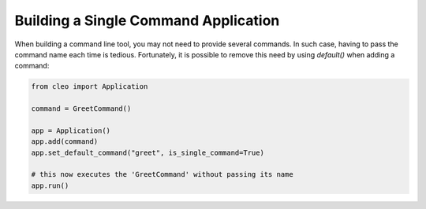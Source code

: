Building a Single Command Application
#####################################

When building a command line tool, you may not need to provide several commands.
In such case, having to pass the command name each time is tedious. Fortunately,
it is possible to remove this need by using `default()` when adding a command:

.. code-block:: python

    from cleo import Application

    command = GreetCommand()

    app = Application()
    app.add(command)
    app.set_default_command("greet", is_single_command=True)

    # this now executes the 'GreetCommand' without passing its name
    app.run()
